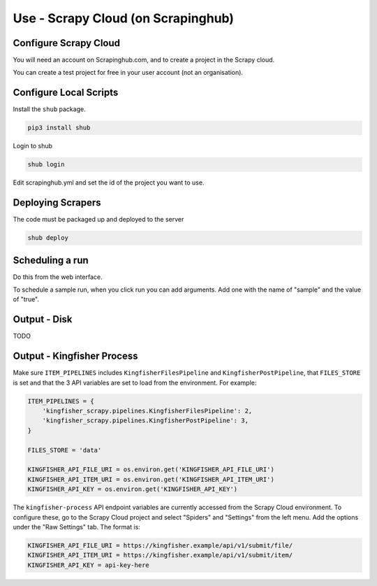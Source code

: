 Use - Scrapy Cloud (on Scrapinghub)
===================================

Configure Scrapy Cloud
------------------------

You will need an account on Scrapinghub.com, and to create a project in the Scrapy cloud.

You can create a test project for free in your user account (not an organisation).


Configure Local Scripts
-----------------------

Install the ``shub`` package.

.. code-block:: bash

  pip3 install shub

Login to shub

.. code-block:: bash

  shub login

Edit scrapinghub.yml and set the id of the project you want to use.


Deploying Scrapers
------------------

The code must be packaged up and deployed to the server

.. code-block:: bash

    shub deploy


Scheduling a run
----------------

Do this from the web interface.

To schedule a sample run, when you click run you can add arguments. Add one with the name of "sample" and the value of "true".

Output - Disk
-------------

TODO

Output - Kingfisher Process
---------------------------

Make sure ``ITEM_PIPELINES`` includes ``KingfisherFilesPipeline`` and ``KingfisherPostPipeline``,
that ``FILES_STORE`` is set and that the 3 API variables are set to load from the environment. For example:

.. code-block:: python

    ITEM_PIPELINES = {
        'kingfisher_scrapy.pipelines.KingfisherFilesPipeline': 2,
        'kingfisher_scrapy.pipelines.KingfisherPostPipeline': 3,
    }

    FILES_STORE = 'data'

    KINGFISHER_API_FILE_URI = os.environ.get('KINGFISHER_API_FILE_URI')
    KINGFISHER_API_ITEM_URI = os.environ.get('KINGFISHER_API_ITEM_URI')
    KINGFISHER_API_KEY = os.environ.get('KINGFISHER_API_KEY')


The ``kingfisher-process`` API endpoint variables are currently accessed from the Scrapy Cloud environment.
To configure these, go to the Scrapy Cloud project and select "Spiders" and "Settings" from the left menu.
Add the options under the "Raw Settings" tab. The format is:

.. code-block:: text

    KINGFISHER_API_FILE_URI = https://kingfisher.example/api/v1/submit/file/
    KINGFISHER_API_ITEM_URI = https://kingfisher.example/api/v1/submit/item/
    KINGFISHER_API_KEY = api-key-here


